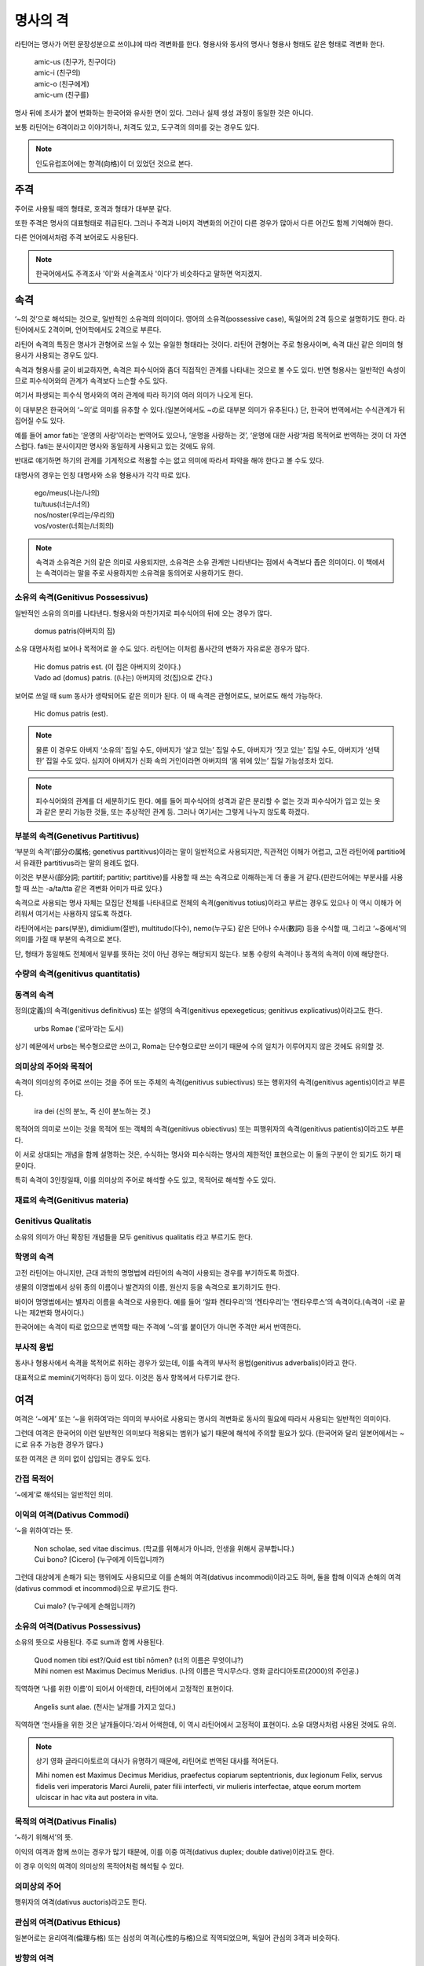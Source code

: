 명사의 격
=========

라틴어는 명사가 어떤 문장성분으로 쓰이냐에 따라 격변화를 한다. 형용사와 동사의 명사나 형용사 형태도 같은 형태로 격변화 한다.

   | amic-us (친구가, 친구이다)
   | amic-i (친구의)
   | amic-o (친구에게)
   | amic-um (친구를)

.. todo:: 변화하는 모습 그림으로 설명할 것

명사 뒤에 조사가 붙어 변화하는 한국어와 유사한 면이 있다. 그러나 실제 생성 과정이 동일한 것은 아니다.

보통 라틴어는 6격이라고 이야기하나, 처격도 있고, 도구격의 의미를 갖는 경우도 있다.

.. note::

   인도유럽조어에는 향격(向格)이 더 있었던 것으로 본다.

주격
-------

주어로 사용될 때의 형태로, 호격과 형태가 대부분 같다.

또한 주격은 명사의 대표형태로 취급된다. 그러나 주격과 나머지 격변화의 어간이 다른 경우가 많아서 다른 어간도 함께 기억해야 한다.

다른 언어에서처럼 주격 보어로도 사용된다.

.. todo:: N.c.I. 설명 추가할 것.

.. note::

   한국어에서도 주격조사 '이'와 서술격조사 '이다'가 비슷하다고 말하면 억지겠지.

속격
--------

‘~의 것’으로 해석되는 것으로, 일반적인 소유격의 의미이다. 영어의 소유격(possessive case), 독일어의 2격 등으로 설명하기도 한다. 라틴어에서도 2격이며, 언어학에서도 2격으로 부른다.

라틴어 속격의 특징은 명사가 관형어로 쓰일 수 있는 유일한 형태라는 것이다. 라틴어 관형어는 주로 형용사이며, 속격 대신 같은 의미의 형용사가 사용되는 경우도 있다.

속격과 형용사를 굳이 비교하자면, 속격은 피수식어와 좀더 직접적인 관계를 나타내는 것으로 볼 수도 있다. 반면 형용사는 일반적인 속성이므로 피수식어와의 관계가 속격보다 느슨할 수도 있다.

여기서 파생되는 피수식 명사와의 여러 관계에 따라 하기의 여러 의미가 나오게 된다.

이 대부분은 한국어의 ‘~의’로 의미를 유추할 수 있다.(일본어에서도 ~の로 대부분 의미가 유추된다.) 단, 한국어 번역에서는 수식관계가 뒤집어질 수도 있다.

예를 들어 amor fati는 ‘운명의 사랑’이라는 번역어도 있으나, ‘운명을 사랑하는 것’, ‘운명에 대한 사랑’처럼 목적어로 번역하는 것이 더 자연스럽다. fati는 분사이지만 명사와 동일하게 사용되고 있는 것에도 유의.

반대로 얘기하면 하기의 관계를 기계적으로 적용할 수는 없고 의미에 따라서 파악을 해야 한다고 볼 수도 있다.

대명사의 경우는 인칭 대명사와 소유 형용사가 각각 따로 있다.

   | ego/meus(나는/나의)
   | tu/tuus(너는/너의)
   | nos/noster(우리는/우리의)
   | vos/voster(너희는/너희의)

.. note::

   속격과 소유격은 거의 같은 의미로 사용되지만, 소유격은 소유 관계만 나타낸다는 점에서 속격보다 좁은 의미이다. 이 책에서는 속격이라는 말을 주로 사용하지만 소유격을 동의어로 사용하기도 한다.

소유의 속격(Genitivus Possessivus)
^^^^^^^^^^^^^^^^^^^^^^^^^^^^^^^^^^

일반적인 소유의 의미를 나타낸다. 형용사와 마찬가지로 피수식어의 뒤에 오는 경우가 많다.

   | domus patris(아버지의 집)

소유 대명사처럼 보어나 목적어로 쓸 수도 있다. 라틴어는 이처럼 품사간의 변화가 자유로운 경우가 많다.

   | Hic domus patris est. (이 집은 아버지의 것이다.)
   | Vado ad (domus) patris. ((나는) 아버지의 것(집)으로 간다.)

보어로 쓰일 때 sum 동사가 생략되어도 같은 의미가 된다. 이 때 속격은 관형어로도, 보어로도 해석 가능하다.

   | Hic domus patris (est).

.. note::

   물론 이 경우도 아버지 ‘소유의’ 집일 수도, 아버지가 ‘살고 있는’ 집일 수도, 아버지가 ‘짓고 있는’ 집일 수도, 아버지가 ‘선택한’ 집일 수도 있다. 심지어 아버지가 신화 속의 거인이라면 아버지의 ‘몸 위에 있는’ 집일 가능성조차 있다.

.. note::

   피수식어와의 관계를 더 세분하기도 한다. 예를 들어 피수식어의 성격과 같은 분리할 수 없는 것과 피수식어가 입고 있는 옷과 같은 분리 가능한 것들, 또는 추상적인 관계 등. 그러나 여기서는 그렇게 나누지 않도록 하겠다.

.. seealso:: 소유의 여격

부분의 속격(Genetivus Partitivus)
^^^^^^^^^^^^^^^^^^^^^^^^^^^^^^^^^

‘부분의 속격’(部分の属格; genetivus partitivus)이라는 말이 일반적으로 사용되지만, 직관적인 이해가 어렵고, 고전 라틴어에 partitio에서 유래한 partitivus라는 말의 용례도 없다.

이것은 부분사(部分詞; partitif; partitiv; partitive)를 사용할 때 쓰는 속격으로 이해하는게 더 좋을 거 같다.(핀란드어에는 부분사를 사용할 때 쓰는 -a/ta/tta 같은 격변화 어미가 따로 있다.)

속격으로 사용되는 명사 자체는 모집단 전체를 나타내므로 전체의 속격(genitivus totius)이라고 부르는 경우도 있으나 이 역시 이해가 어려워서 여기서는 사용하지 않도록 하겠다.

라틴어에서는 pars(부분), dimidium(절반), multitudo(다수), nemo(누구도) 같은 단어나 수사(數詞) 등을 수식할 때, 그리고 ‘~중에서’의 의미를 가질 때 부분의 속격으로 본다.

.. todo:: 예문 추가할 것

단, 형태가 동일해도 전체에서 일부를 뜻하는 것이 아닌 경우는 해당되지 않는다. 보통 수량의 속격이나 동격의 속격이 이에 해당한다.

수량의 속격(genitivus quantitatis)
^^^^^^^^^^^^^^^^^^^^^^^^^^^^^^^^^^

동격의 속격
^^^^^^^^^^^

정의(定義)의 속격(genitivus definitivus) 또는 설명의 속격(genitivus epexegeticus; genitivus explicativus)이라고도 한다.

   | urbs Romae (‘로마’라는 도시)

상기 예문에서 urbs는 복수형으로만 쓰이고, Roma는 단수형으로만 쓰이기 때문에 수의 일치가 이루어지지 않은 것에도 유의할 것.

의미상의 주어와 목적어
^^^^^^^^^^^^^^^^^^^^^^

속격이 의미상의 주어로 쓰이는 것을 주어 또는 주체의 속격(genitivus subiectivus) 또는 행위자의 속격(genitivus agentis)이라고 부른다.

   | ira dei (신의 분노, 즉 신이 분노하는 것.)

목적어의 의미로 쓰이는 것을 목적어 또는 객체의 속격(genitivus obiectivus) 또는 피행위자의 속격(genitivus patientis)이라고도 부른다.

.. todo:: 예문 넣을 것

이 서로 상대되는 개념을 함께 설명하는 것은, 수식하는 명사와 피수식하는 명사의 제한적인 표현으로는 이 둘의 구분이 안 되기도 하기 때문이다.

특히 속격이 3인칭일때, 이를 의미상의 주어로 해석할 수도 있고, 목적어로 해석할 수도 있다.

.. todo:: 예문 넣을 것

재료의 속격(Genitivus materia)
^^^^^^^^^^^^^^^^^^^^^^^^^^^^^^

Genitivus Qualitatis
^^^^^^^^^^^^^^^^^^^^^

소유의 의미가 아닌 확장된 개념들을 모두 genitivus qualitatis 라고 부르기도 한다.

학명의 속격
^^^^^^^^^^^

고전 라틴어는 아니지만, 근대 과학의 명명법에 라틴어의 속격이 사용되는 경우를 부기하도록 하겠다.

생물의 이명법에서 상위 종의 이름이나 발견자의 이름, 원산지 등을 속격으로 표기하기도 한다.

바이어 명명법에서는 별자리 이름을 속격으로 사용한다. 예를 들어 ‘알파 켄타우리’의 ‘켄타우리’는 ‘켄타우루스’의 속격이다.(속격이 -i로 끝나는 제2변화 명사이다.)

한국어에는 속격이 따로 없으므로 번역할 때는 주격에 ‘~의’를 붙이던가 아니면 주격만 써서 번역한다.

.. todo:: 그리스어의 속격 분류법 적을 것.

부사적 용법
^^^^^^^^^^^

동사나 형용사에서 속격을 목적어로 취하는 경우가 있는데, 이를 속격의 부사적 용법(genitivus adverbalis)이라고 한다.

대표적으로 memini(기억하다) 등이 있다. 이것은 동사 항목에서 다루기로 한다.

여격
--------

여격은 ‘~에게’ 또는 ‘~을 위하여’라는 의미의 부사어로 사용되는 명사의 격변화로 동사의 필요에 따라서 사용되는 일반적인 의미이다.

그런데 여격은 한국어의 이런 일반적인 의미보다 적용되는 범위가 넓기 때문에 해석에 주의할 필요가 있다. (한국어와 달리 일본어에서는 ~に로 유추 가능한 경우가 많다.)

또한 여격은 큰 의미 없이 삽입되는 경우도 있다.

간접 목적어
^^^^^^^^^^^

‘~에게’로 해석되는 일반적인 의미.

이익의 여격(Dativus Commodi)
^^^^^^^^^^^^^^^^^^^^^^^^^^^^^

‘~을 위하여’라는 뜻.

   | Non scholae, sed vitae discimus. (학교를 위해서가 아니라, 인생을 위해서 공부합니다.)
   | Cui bono? [Cicero] (누구에게 이득입니까?)

그런데 대상에게 손해가 되는 행위에도 사용되므로 이를 손해의 여격(dativus incommodi)이라고도 하며, 둘을 합해 이익과 손해의 여격(dativus commodi et incommodi)으로 부르기도 한다.

   | Cui malo? (누구에게 손해입니까?)

소유의 여격(Dativus Possessivus)
^^^^^^^^^^^^^^^^^^^^^^^^^^^^^^^^

소유의 뜻으로 사용된다. 주로 sum과 함께 사용된다.

    | Quod nomen tibi est?/Quid est tibī nōmen? (너의 이름은 무엇이냐?)
    | Mihi nomen est Maximus Decimus Meridius. (나의 이름은 막시무스다. 영화 글라디아토르(2000)의 주인공.)

직역하면 ‘나를 위한 이름’이 되어서 어색한데, 라틴어에서 고정적인 표현이다.

    | Angelis sunt alae. (천사는 날개를 가지고 있다.)

직역하면 ‘천사들을 위한 것은 날개들이다.’라서 어색한데, 이 역시 라틴어에서 고정적이 표현이다. 소유 대명사처럼 사용된 것에도 유의.

.. note::

   상기 영화 글라디아토르의 대사가 유명하기 때문에, 라틴어로 번역된 대사를 적어둔다.

   Mihi nomen est Maximus Decimus Meridius, praefectus copiarum septentrionis, dux legionum Felix, servus fidelis veri imperatoris Marci Aurelii, pater filii interfecti, vir mulieris interfectae, atque eorum mortem ulciscar in hac vita aut postera in vita.

목적의 여격(Dativus Finalis)
^^^^^^^^^^^^^^^^^^^^^^^^^^^^

‘~하기 위해서’의 뜻.

이익의 여격과 함께 쓰이는 경우가 많기 때문에, 이를 이중 여격(dativus duplex; double dative)이라고도 한다.

.. todo:: 예문

이 경우 이익의 여격이 의미상의 목적어처럼 해석될 수 있다.

의미상의 주어
^^^^^^^^^^^^^^

행위자의 여격(dativus auctoris)라고도 한다.

.. todo:: 예문

관심의 여격(Dativus Ethicus)
^^^^^^^^^^^^^^^^^^^^^^^^^^^^

일본어로는 윤리여격(倫理与格) 또는 심성의 여격(心性的与格)으로 직역되었으며, 독일어 관심의 3격과 비슷하다.

.. todo:: 예문

방향의 여격
^^^^^^^^^^^

또는 관점의 여격. 행위자 기준으로 방향을 나타낼 때.

.. todo:: 예문

목적격
--------

‘~을/를’로 해석되는 목적어로 사용되는 경우로, 일반적인 의미와 동일하며, 어미가 -um 등으로 끝나기 때문에 다른 변화보다 알아보기가 쉽다.

목적격이 다른 의미로 사용되는 가장 특징적인 경우는 부정사의 의미상의 주어로 사용될 때이다. 이를 A.c.I.(Accusativus cum Infinitivo; Akkusativ mit Infinitiv)라고 부르기도 한다.

전치사+목적격의 형태로도 사용되는데, 라틴어에서는 전치사+탈격으로 쓰이는 경우가 더 흔하며, 같은 동사에서 서로 의미가 다르게 쓰이기도 한다.

탈격
--------

‘~로부터’라는 의미의 부사어로 쓰이는 격변화로 한국어 뿐만 아니라 인도유럽어족 언어 중에서도 사라진 경우가 많아서 생소한 개념인 경우가 많다.

그러나 라틴어에서 매우 자주 사용되는 격이다. 라틴어에서는 전치사 뒤에 일반적으로 목적격이 아닌 탈격이 온다.

또 절대 탈격이라 불리는 의미상의 주어와 서술어가 모두 탈격인 독립절에서 사용된다.

호격
--------

말 그대로 대상을 부를 때 사용하는 격으로 주격과 대부분 동일하나 그렇지 않은 경우도 있다. 규칙변화에서는 -us로 끝나는 제2변화 명사에서 사용하는 -e가 있다.

독립어로 사용되므로 다른 문법적 요소들은 없으나, 현재 로망스어를 비롯한 독일어, 영어 등에서는 호격이 사라졌기 때문에, 학습자들이 쉽게 이해하지 못하는 경우도 있다. mensa(O table, 탁자여)라는 표현을 이해하지 못했다는 윈스턴 처칠 자서전의 이야기는 유명하다.

위의 예시처럼 서구에서는 보통 앞에 O와 느낌표(!)를 붙여서 호격을 표기한다.

처격
--------

‘~에’라는 장소를 나타내는 의미의 격으로, 이 변화를 가지고 있는 명사는 많지 않다. 그러나 지명에 붙을 수 있기 때문에 많이 볼 수 있다.
